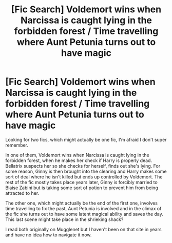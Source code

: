 #+TITLE: [Fic Search] Voldemort wins when Narcissa is caught lying in the forbidden forest / Time travelling where Aunt Petunia turns out to have magic

* [Fic Search] Voldemort wins when Narcissa is caught lying in the forbidden forest / Time travelling where Aunt Petunia turns out to have magic
:PROPERTIES:
:Author: fiyero_pants
:Score: 7
:DateUnix: 1571588166.0
:DateShort: 2019-Oct-20
:FlairText: What's That Fic?
:END:
Looking for two fics, which might actually be one fic, I'm afraid I don't super remember.

In one of them, Voldemort wins when Narcissa is caught lying in the forbidden forest, when he makes her check if Harry is properly dead. Bellatrix suspects her so she checks for herself, finds out she's lying. For some reason, Ginny is then brought into the clearing and Harry makes some sort of deal where he isn't killed but ends up controlled by Voldemort. The rest of the fic mostly takes place years later, Ginny is forcibly married to Blaise Zabini but is taking some sort of potion to prevent him from being attracted to her.

The other one, which might actually be the end of the first one, involves time travelling to fix the past, Aunt Petunia is involved and in the climax of the fic she turns out to have some latent magical ability and saves the day. This last scene might take place in the shrieking shack?

I read both originally on Mugglenet but I haven't been on that site in years and have no idea how to navigate it now.


